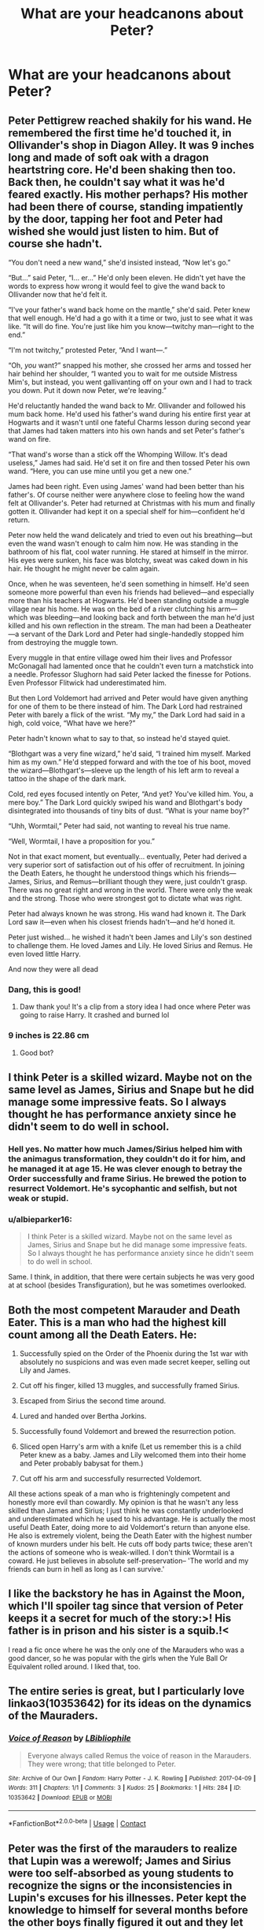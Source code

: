 #+TITLE: What are your headcanons about Peter?

* What are your headcanons about Peter?
:PROPERTIES:
:Author: albieparker16
:Score: 13
:DateUnix: 1615757440.0
:DateShort: 2021-Mar-15
:FlairText: Discussion
:END:

** Peter Pettigrew reached shakily for his wand. He remembered the first time he'd touched it, in Ollivander's shop in Diagon Alley. It was 9 inches long and made of soft oak with a dragon heartstring core. He'd been shaking then too. Back then, he couldn't say what it was he'd feared exactly. His mother perhaps? His mother had been there of course, standing impatiently by the door, tapping her foot and Peter had wished she would just listen to him. But of course she hadn't.

“You don't need a new wand,” she'd insisted instead, “Now let's go.”

“But...” said Peter, “I... er...” He'd only been eleven. He didn't yet have the words to express how wrong it would feel to give the wand back to Ollivander now that he'd felt it.

“I've your father's wand back home on the mantle,” she'd said. Peter knew that well enough. He'd had a go with it a time or two, just to see what it was like. “It will do fine. You're just like him you know---twitchy man---right to the end.”

“I'm not twitchy,” protested Peter, “And I want---.”

“Oh, /you/ want?” snapped his mother, she crossed her arms and tossed her hair behind her shoulder, “I wanted you to wait for me outside Mistress Mim's, but instead, you went gallivanting off on your own and I had to track you down. Put it down now Peter, we're leaving.”

He'd reluctantly handed the wand back to Mr. Ollivander and followed his mum back home. He'd used his father's wand during his entire first year at Hogwarts and it wasn't until one fateful Charms lesson during second year that James had taken matters into his own hands and set Peter's father's wand on fire.

“That wand's worse than a stick off the Whomping Willow. It's dead useless,” James had said. He'd set it on fire and then tossed Peter his own wand. “Here, you can use mine until you get a new one.”

James had been right. Even using James' wand had been better than his father's. Of course neither were anywhere close to feeling how the wand felt at Ollivander's. Peter had returned at Christmas with his mum and finally gotten it. Ollivander had kept it on a special shelf for him---confident he'd return.

Peter now held the wand delicately and tried to even out his breathing---but even the wand wasn't enough to calm him now. He was standing in the bathroom of his flat, cool water running. He stared at himself in the mirror. His eyes were sunken, his face was blotchy, sweat was caked down in his hair. He thought he might never be calm again.

Once, when he was seventeen, he'd seen something in himself. He'd seen someone more powerful than even his friends had believed---and especially more than his teachers at Hogwarts. He'd been standing outside a muggle village near his home. He was on the bed of a river clutching his arm---which was bleeding---and looking back and forth between the man he'd just killed and his own reflection in the stream. The man had been a Deatheater---a servant of the Dark Lord and Peter had single-handedly stopped him from destroying the muggle town.

Every muggle in that entire village owed him their lives and Professor McGonagall had lamented once that he couldn't even turn a matchstick into a needle. Professor Slughorn had said Peter lacked the finesse for Potions. Even Professor Flitwick had underestimated him.

But then Lord Voldemort had arrived and Peter would have given anything for one of them to be there instead of him. The Dark Lord had restrained Peter with barely a flick of the wrist. “My my,” the Dark Lord had said in a high, cold voice, “What have we here?”

Peter hadn't known what to say to that, so instead he'd stayed quiet.

“Blothgart was a very fine wizard,” he'd said, “I trained him myself. Marked him as my own.” He'd stepped forward and with the toe of his boot, moved the wizard---Blothgart's---sleeve up the length of his left arm to reveal a tattoo in the shape of the dark mark.

Cold, red eyes focused intently on Peter, “And yet? You've killed him. You, a mere boy.” The Dark Lord quickly swiped his wand and Blothgart's body disintegrated into thousands of tiny bits of dust. “What is your name boy?”

“Uhh, Wormtail,” Peter had said, not wanting to reveal his true name.

“Well, Wormtail, I have a proposition for you.”

Not in that exact moment, but eventually... eventually, Peter had derived a very superior sort of satisfaction out of his offer of recruitment. In joining the Death Eaters, he thought he understood things which his friends---James, Sirius, and Remus---brilliant though they were, just couldn't grasp. There was no great right and wrong in the world. There were only the weak and the strong. Those who were strongest got to dictate what was right.

Peter had always known he was strong. His wand had known it. The Dark Lord saw it---even when his closest friends hadn't---and he'd honed it.

Peter just wished... he wished it hadn't been James and Lily's son destined to challenge them. He loved James and Lily. He loved Sirius and Remus. He even loved little Harry.

And now they were all dead
:PROPERTIES:
:Author: Fit_Custard4195
:Score: 24
:DateUnix: 1615763761.0
:DateShort: 2021-Mar-15
:END:

*** Dang, this is good!
:PROPERTIES:
:Author: CryptidGrimnoir
:Score: 3
:DateUnix: 1615770098.0
:DateShort: 2021-Mar-15
:END:

**** Daw thank you! It's a clip from a story idea I had once where Peter was going to raise Harry. It crashed and burned lol
:PROPERTIES:
:Author: Fit_Custard4195
:Score: 1
:DateUnix: 1615857347.0
:DateShort: 2021-Mar-16
:END:


*** 9 inches is 22.86 cm
:PROPERTIES:
:Author: converter-bot
:Score: 1
:DateUnix: 1615763777.0
:DateShort: 2021-Mar-15
:END:

**** Good bot?
:PROPERTIES:
:Author: ShredofInsanity
:Score: 2
:DateUnix: 1615814122.0
:DateShort: 2021-Mar-15
:END:


** I think Peter is a skilled wizard. Maybe not on the same level as James, Sirius and Snape but he did manage some impressive feats. So I always thought he has performance anxiety since he didn't seem to do well in school.
:PROPERTIES:
:Author: hp_777
:Score: 28
:DateUnix: 1615758387.0
:DateShort: 2021-Mar-15
:END:

*** Hell yes. No matter how much James/Sirius helped him with the animagus transformation, they couldn't do it for him, and he managed it at age 15. He was clever enough to betray the Order successfully and frame Sirius. He brewed the potion to resurrect Voldemort. He's sycophantic and selfish, but not weak or stupid.
:PROPERTIES:
:Score: 20
:DateUnix: 1615759913.0
:DateShort: 2021-Mar-15
:END:


*** u/albieparker16:
#+begin_quote
  I think Peter is a skilled wizard. Maybe not on the same level as James, Sirius and Snape but he did manage some impressive feats. So I always thought he has performance anxiety since he didn't seem to do well in school.
#+end_quote

Same. I think, in addition, that there were certain subjects he was very good at at school (besides Transfiguration), but he was sometimes overlooked.
:PROPERTIES:
:Author: albieparker16
:Score: 11
:DateUnix: 1615759078.0
:DateShort: 2021-Mar-15
:END:


** Both the most competent Marauder and Death Eater. This is a man who had the highest kill count among all the Death Eaters. He:

1) Successfully spied on the Order of the Phoenix during the 1st war with absolutely no suspicions and was even made secret keeper, selling out Lily and James.

2) Cut off his finger, killed 13 muggles, and successfully framed Sirius.

3) Escaped from Sirius the second time around.

4) Lured and handed over Bertha Jorkins.

5) Successfully found Voldemort and brewed the resurrection potion.

6) Sliced open Harry's arm with a knife (Let us remember this is a child Peter knew as a baby. James and Lily welcomed them into their home and Peter probably babysat for them.)

7) Cut off his arm and successfully resurrected Voldemort.

All these actions speak of a man who is frighteningly competent and honestly more evil than cowardly. My opinion is that he wasn't any less skilled than James and Sirius; I just think he was constantly underlooked and underestimated which he used to his advantage. He is actually the most useful Death Eater, doing more to aid Voldemort's return than anyone else. He also is extremely violent, being the Death Eater with the highest number of known murders under his belt. He cuts off body parts twice; these aren't the actions of someone who is weak-willed. I don't think Wormtail is a coward. He just believes in absolute self-preservation-- 'The world and my friends can burn in hell as long as I can survive.'
:PROPERTIES:
:Author: adreamersmusing
:Score: 10
:DateUnix: 1615775854.0
:DateShort: 2021-Mar-15
:END:


** I like the backstory he has in Against the Moon, which I'll spoiler tag since that version of Peter keeps it a secret for much of the story:>! His father is in prison and his sister is a squib.!<

I read a fic once where he was the only one of the Marauders who was a good dancer, so he was popular with the girls when the Yule Ball Or Equivalent rolled around. I liked that, too.
:PROPERTIES:
:Score: 7
:DateUnix: 1615761098.0
:DateShort: 2021-Mar-15
:END:


** The entire series is great, but I particularly love linkao3(10353642) for its ideas on the dynamics of the Mauraders.
:PROPERTIES:
:Author: TrailingOffMidSente
:Score: 3
:DateUnix: 1615775740.0
:DateShort: 2021-Mar-15
:END:

*** [[https://archiveofourown.org/works/10353642][*/Voice of Reason/*]] by [[https://www.archiveofourown.org/users/LBibliophile/pseuds/LBibliophile][/LBibliophile/]]

#+begin_quote
  Everyone always called Remus the voice of reason in the Marauders. They were wrong; that title belonged to Peter.
#+end_quote

^{/Site/:} ^{Archive} ^{of} ^{Our} ^{Own} ^{*|*} ^{/Fandom/:} ^{Harry} ^{Potter} ^{-} ^{J.} ^{K.} ^{Rowling} ^{*|*} ^{/Published/:} ^{2017-04-09} ^{*|*} ^{/Words/:} ^{311} ^{*|*} ^{/Chapters/:} ^{1/1} ^{*|*} ^{/Comments/:} ^{3} ^{*|*} ^{/Kudos/:} ^{25} ^{*|*} ^{/Bookmarks/:} ^{1} ^{*|*} ^{/Hits/:} ^{284} ^{*|*} ^{/ID/:} ^{10353642} ^{*|*} ^{/Download/:} ^{[[https://archiveofourown.org/downloads/10353642/Voice%20of%20Reason.epub?updated_at=1491745126][EPUB]]} ^{or} ^{[[https://archiveofourown.org/downloads/10353642/Voice%20of%20Reason.mobi?updated_at=1491745126][MOBI]]}

--------------

*FanfictionBot*^{2.0.0-beta} | [[https://github.com/FanfictionBot/reddit-ffn-bot/wiki/Usage][Usage]] | [[https://www.reddit.com/message/compose?to=tusing][Contact]]
:PROPERTIES:
:Author: FanfictionBot
:Score: 2
:DateUnix: 1615775758.0
:DateShort: 2021-Mar-15
:END:


** Peter was the first of the marauders to realize that Lupin was a werewolf; James and Sirius were too self-absorbed as young students to recognize the signs or the inconsistencies in Lupin's excuses for his illnesses. Peter kept the knowledge to himself for several months before the other boys finally figured it out and they let Remus know that they knew.
:PROPERTIES:
:Author: KWrite1787
:Score: 3
:DateUnix: 1615813734.0
:DateShort: 2021-Mar-15
:END:


** I think that he stopped trusting Sirius during the last few years at Hogwarts, and when he betrayed the Order, he knew that they'd suspect Lupin. Which would lead to Sirius wanting to switch, to keep everything truly hidden, and who'd be better than Peter?

Continuing off that, he didn't hide with the Weasley's just to track Harry, but also to see who's be the easiest to manipulate. That way the Death Eaters could've reformed and struck a blow against morale by immediately sacking Hogwarts
:PROPERTIES:
:Author: adambomb90
:Score: 2
:DateUnix: 1615768374.0
:DateShort: 2021-Mar-15
:END:
